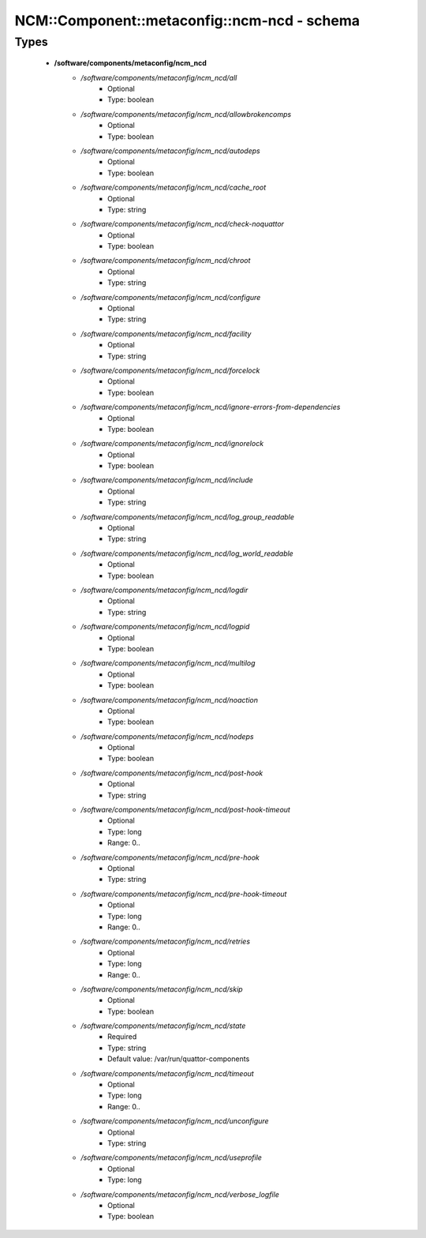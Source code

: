 ###############################################
NCM\::Component\::metaconfig\::ncm-ncd - schema
###############################################

Types
-----

 - **/software/components/metaconfig/ncm_ncd**
    - */software/components/metaconfig/ncm_ncd/all*
        - Optional
        - Type: boolean
    - */software/components/metaconfig/ncm_ncd/allowbrokencomps*
        - Optional
        - Type: boolean
    - */software/components/metaconfig/ncm_ncd/autodeps*
        - Optional
        - Type: boolean
    - */software/components/metaconfig/ncm_ncd/cache_root*
        - Optional
        - Type: string
    - */software/components/metaconfig/ncm_ncd/check-noquattor*
        - Optional
        - Type: boolean
    - */software/components/metaconfig/ncm_ncd/chroot*
        - Optional
        - Type: string
    - */software/components/metaconfig/ncm_ncd/configure*
        - Optional
        - Type: string
    - */software/components/metaconfig/ncm_ncd/facility*
        - Optional
        - Type: string
    - */software/components/metaconfig/ncm_ncd/forcelock*
        - Optional
        - Type: boolean
    - */software/components/metaconfig/ncm_ncd/ignore-errors-from-dependencies*
        - Optional
        - Type: boolean
    - */software/components/metaconfig/ncm_ncd/ignorelock*
        - Optional
        - Type: boolean
    - */software/components/metaconfig/ncm_ncd/include*
        - Optional
        - Type: string
    - */software/components/metaconfig/ncm_ncd/log_group_readable*
        - Optional
        - Type: string
    - */software/components/metaconfig/ncm_ncd/log_world_readable*
        - Optional
        - Type: boolean
    - */software/components/metaconfig/ncm_ncd/logdir*
        - Optional
        - Type: string
    - */software/components/metaconfig/ncm_ncd/logpid*
        - Optional
        - Type: boolean
    - */software/components/metaconfig/ncm_ncd/multilog*
        - Optional
        - Type: boolean
    - */software/components/metaconfig/ncm_ncd/noaction*
        - Optional
        - Type: boolean
    - */software/components/metaconfig/ncm_ncd/nodeps*
        - Optional
        - Type: boolean
    - */software/components/metaconfig/ncm_ncd/post-hook*
        - Optional
        - Type: string
    - */software/components/metaconfig/ncm_ncd/post-hook-timeout*
        - Optional
        - Type: long
        - Range: 0..
    - */software/components/metaconfig/ncm_ncd/pre-hook*
        - Optional
        - Type: string
    - */software/components/metaconfig/ncm_ncd/pre-hook-timeout*
        - Optional
        - Type: long
        - Range: 0..
    - */software/components/metaconfig/ncm_ncd/retries*
        - Optional
        - Type: long
        - Range: 0..
    - */software/components/metaconfig/ncm_ncd/skip*
        - Optional
        - Type: boolean
    - */software/components/metaconfig/ncm_ncd/state*
        - Required
        - Type: string
        - Default value: /var/run/quattor-components
    - */software/components/metaconfig/ncm_ncd/timeout*
        - Optional
        - Type: long
        - Range: 0..
    - */software/components/metaconfig/ncm_ncd/unconfigure*
        - Optional
        - Type: string
    - */software/components/metaconfig/ncm_ncd/useprofile*
        - Optional
        - Type: long
    - */software/components/metaconfig/ncm_ncd/verbose_logfile*
        - Optional
        - Type: boolean
